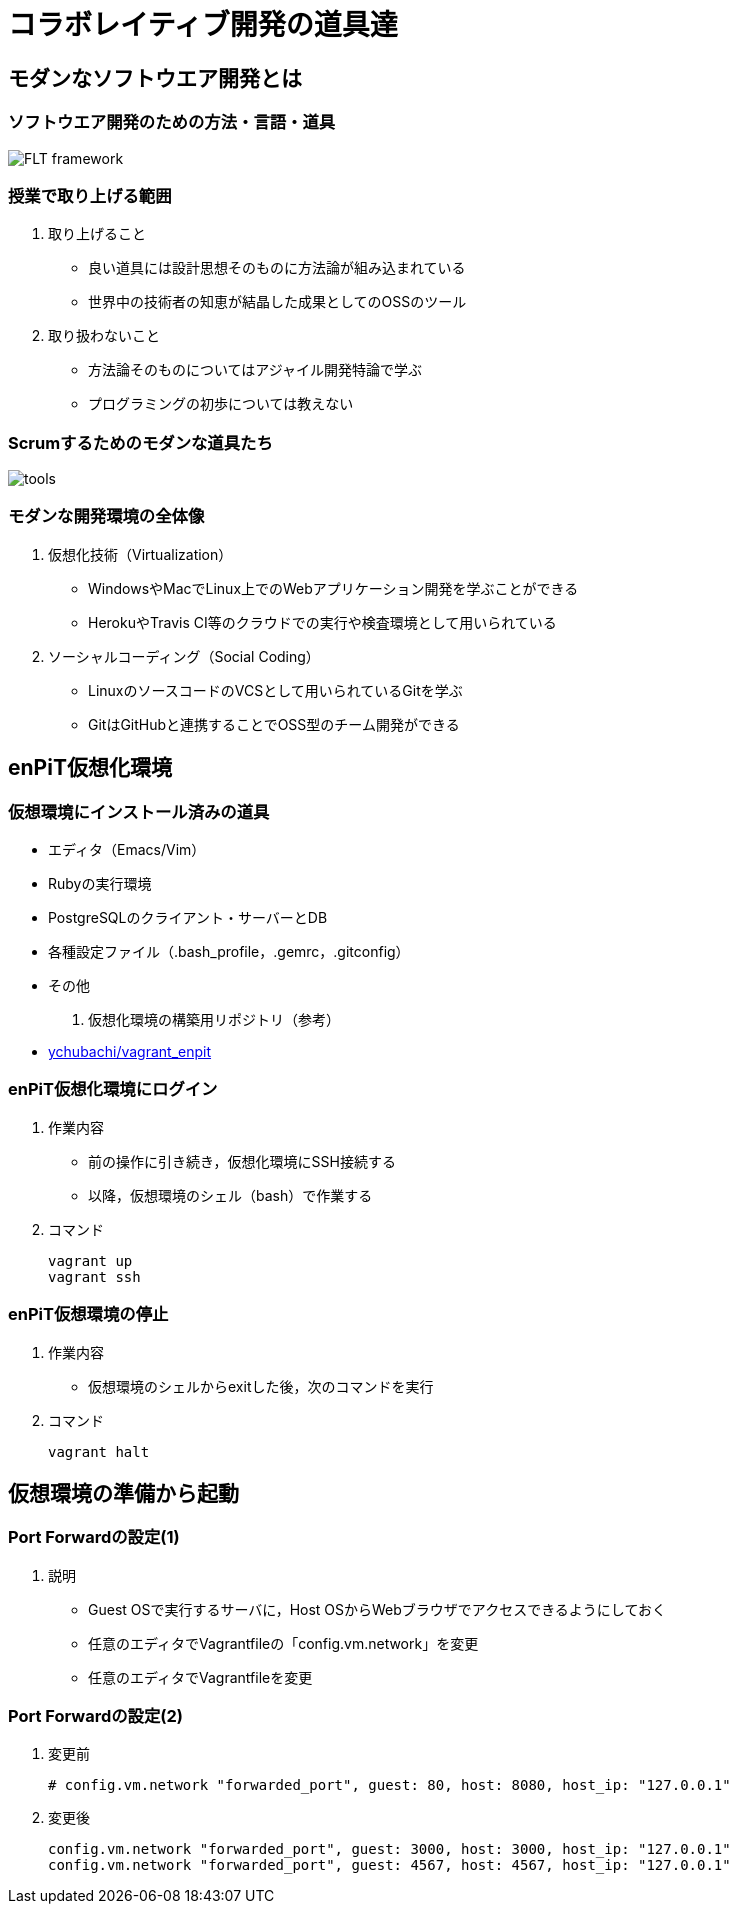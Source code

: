 = コラボレイティブ開発の道具達
:imagesdir: figures

== モダンなソフトウエア開発とは

=== ソフトウエア開発のための方法・言語・道具

image::FLT_framework.svg[]

=== 授業で取り上げる範囲

. 取り上げること
* 良い道具には設計思想そのものに方法論が組み込まれている
* 世界中の技術者の知恵が結晶した成果としてのOSSのツール
. 取り扱わないこと
* 方法論そのものについてはアジャイル開発特論で学ぶ
* プログラミングの初歩については教えない

=== Scrumするためのモダンな道具たち

image::tools.svg[]

=== モダンな開発環境の全体像

. 仮想化技術（Virtualization）
* WindowsやMacでLinux上でのWebアプリケーション開発を学ぶことができる
* HerokuやTravis CI等のクラウドでの実行や検査環境として用いられている
. ソーシャルコーディング（Social Coding）
* LinuxのソースコードのVCSとして用いられているGitを学ぶ
* GitはGitHubと連携することでOSS型のチーム開発ができる

== enPiT仮想化環境

=== 仮想環境にインストール済みの道具
* エディタ（Emacs/Vim）
* Rubyの実行環境
// * GitHub，Heroku，Travis
// CIと連携するための各種コマンド（github-connect.sh，hub，heroku，travis）
* PostgreSQLのクライアント・サーバーとDB
* 各種設定ファイル（.bash_profile，.gemrc，.gitconfig）
* その他

. 仮想化環境の構築用リポジトリ（参考）
* https://github.com/ychubachi/vagrant_enpit[ychubachi/vagrant_enpit]

=== enPiT仮想化環境にログイン

. 作業内容
* 前の操作に引き続き，仮想化環境にSSH接続する
* 以降，仮想環境のシェル（bash）で作業する

. コマンド
+
[source,bash]
----
vagrant up
vagrant ssh
----

=== enPiT仮想環境の停止

. 作業内容
* 仮想環境のシェルからexitした後，次のコマンドを実行

. コマンド
+
[source,bash]
----
vagrant halt
----

== 仮想環境の準備から起動

=== Port Forwardの設定(1)

. 説明
* Guest OSで実行するサーバに，Host
OSからWebブラウザでアクセスできるようにしておく
* 任意のエディタでVagrantfileの「config.vm.network」を変更
* 任意のエディタでVagrantfileを変更

=== Port Forwardの設定(2)

. 変更前
+
[source,ruby]
----
# config.vm.network "forwarded_port", guest: 80, host: 8080, host_ip: "127.0.0.1"
----
. 変更後
+
[source,ruby]
----
config.vm.network "forwarded_port", guest: 3000, host: 3000, host_ip: "127.0.0.1"
config.vm.network "forwarded_port", guest: 4567, host: 4567, host_ip: "127.0.0.1"
----
